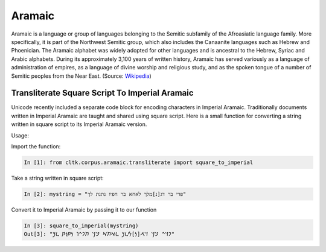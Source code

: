 Aramaic
********

Aramaic is a language or group of languages 
belonging to the Semitic subfamily of the Afroasiatic language family. More
specifically, it is part of the Northwest Semitic group, which also includes
the Canaanite languages such as Hebrew and Phoenician. The Aramaic alphabet
was widely adopted for other languages and is ancestral to the Hebrew, Syriac
and Arabic alphabets. During its approximately 3,100 years of written
history, Aramaic has served variously as a language of administration of
empires, as a language of divine worship and religious study, and as the
spoken tongue of a number of Semitic peoples from the Near East. (Source:
`Wikipedia <https://en.wikipedia.org/wiki/Aramaic>`_)


Transliterate Square Script To Imperial Aramaic
===============================================

Unicode recently included a separate code block for encoding characters in
Imperial Aramaic. Traditionally documents written in Imperial Aramaic are
taught and shared using square script. Here is a small function for converting
a string written in square script to its Imperial Aramaic version.

Usage:

Import the function:

.. code-block:: python

    In [1]: from cltk.corpus.aramaic.transliterate import square_to_imperial

Take a string written in square script:

.. code-block:: python

    In [2]: mystring = "פדי בר דג[נ]מלך לאחא בר חפיו נתנת לך"

Convert it to Imperial Aramaic by passing it to our function

.. code-block:: python

    In [3]: square_to_imperial(mystring)
    Out[3]: "𐡐𐡃𐡉 𐡁𐡓 𐡃𐡂[𐡍]𐡌𐡋𐡊 𐡋𐡀𐡇𐡀 𐡁𐡓 𐡇𐡐𐡉𐡅 𐡍𐡕𐡍𐡕 𐡋𐡊"
